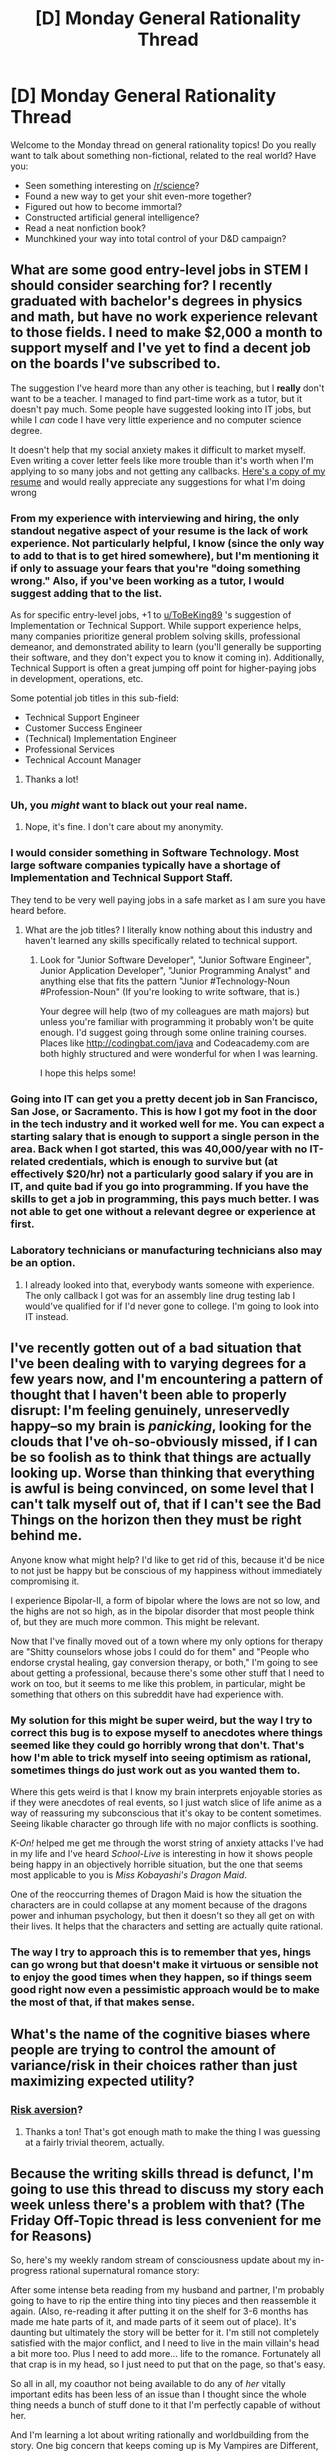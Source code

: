 #+TITLE: [D] Monday General Rationality Thread

* [D] Monday General Rationality Thread
:PROPERTIES:
:Author: AutoModerator
:Score: 21
:DateUnix: 1501513616.0
:DateShort: 2017-Jul-31
:END:
Welcome to the Monday thread on general rationality topics! Do you really want to talk about something non-fictional, related to the real world? Have you:

- Seen something interesting on [[/r/science]]?
- Found a new way to get your shit even-more together?
- Figured out how to become immortal?
- Constructed artificial general intelligence?
- Read a neat nonfiction book?
- Munchkined your way into total control of your D&D campaign?


** What are some good entry-level jobs in STEM I should consider searching for? I recently graduated with bachelor's degrees in physics and math, but have no work experience relevant to those fields. I need to make $2,000 a month to support myself and I've yet to find a decent job on the boards I've subscribed to.

The suggestion I've heard more than any other is teaching, but I *really* don't want to be a teacher. I managed to find part-time work as a tutor, but it doesn't pay much. Some people have suggested looking into IT jobs, but while I /can/ code I have very little experience and no computer science degree.

It doesn't help that my social anxiety makes it difficult to market myself. Even writing a cover letter feels like more trouble than it's worth when I'm applying to so many jobs and not getting any callbacks. [[http://i.imgur.com/eeXqmb6.jpg][Here's a copy of my resume]] and would really appreciate any suggestions for what I'm doing wrong
:PROPERTIES:
:Author: trekie140
:Score: 12
:DateUnix: 1501523227.0
:DateShort: 2017-Jul-31
:END:

*** From my experience with interviewing and hiring, the only standout negative aspect of your resume is the lack of work experience. Not particularly helpful, I know (since the only way to add to that is to get hired somewhere), but I'm mentioning it if only to assuage your fears that you're "doing something wrong." Also, if you've been working as a tutor, I would suggest adding that to the list.

As for specific entry-level jobs, +1 to [[/u/ToBeKing89][u/ToBeKing89]] 's suggestion of Implementation or Technical Support. While support experience helps, many companies prioritize general problem solving skills, professional demeanor, and demonstrated ability to learn (you'll generally be supporting their software, and they don't expect you to know it coming in). Additionally, Technical Support is often a great jumping off point for higher-paying jobs in development, operations, etc.

Some potential job titles in this sub-field:

- Technical Support Engineer
- Customer Success Engineer
- (Technical) Implementation Engineer
- Professional Services
- Technical Account Manager
:PROPERTIES:
:Author: tonytwostep
:Score: 8
:DateUnix: 1501542927.0
:DateShort: 2017-Aug-01
:END:

**** Thanks a lot!
:PROPERTIES:
:Author: trekie140
:Score: 1
:DateUnix: 1501544315.0
:DateShort: 2017-Aug-01
:END:


*** Uh, you /might/ want to black out your real name.
:PROPERTIES:
:Score: 7
:DateUnix: 1501533256.0
:DateShort: 2017-Aug-01
:END:

**** Nope, it's fine. I don't care about my anonymity.
:PROPERTIES:
:Author: trekie140
:Score: 2
:DateUnix: 1501534024.0
:DateShort: 2017-Aug-01
:END:


*** I would consider something in Software Technology. Most large software companies typically have a shortage of Implementation and Technical Support Staff.

They tend to be very well paying jobs in a safe market as I am sure you have heard before.
:PROPERTIES:
:Author: ToBeKing89
:Score: 5
:DateUnix: 1501523719.0
:DateShort: 2017-Jul-31
:END:

**** What are the job titles? I literally know nothing about this industry and haven't learned any skills specifically related to technical support.
:PROPERTIES:
:Author: trekie140
:Score: 2
:DateUnix: 1501528613.0
:DateShort: 2017-Jul-31
:END:

***** Look for "Junior Software Developer", "Junior Software Engineer", Junior Application Developer", "Junior Programming Analyst" and anything else that fits the pattern "Junior #Technology-Noun #Profession-Noun" (If you're looking to write software, that is.)

Your degree will help (two of my colleagues are math majors) but unless you're familiar with programming it probably won't be quite enough. I'd suggest going through some online training courses. Places like [[http://codingbat.com/java]] and Codeacademy.com are both highly structured and were wonderful for when I was learning.

I hope this helps some!
:PROPERTIES:
:Author: Kylinger
:Score: 2
:DateUnix: 1501601584.0
:DateShort: 2017-Aug-01
:END:


*** Going into IT can get you a pretty decent job in San Francisco, San Jose, or Sacramento. This is how I got my foot in the door in the tech industry and it worked well for me. You can expect a starting salary that is enough to support a single person in the area. Back when I got started, this was 40,000/year with no IT-related credentials, which is enough to survive but (at effectively $20/hr) not a particularly good salary if you are in IT, and quite bad if you go into programming. If you have the skills to get a job in programming, this pays much better. I was not able to get one without a relevant degree or experience at first.
:PROPERTIES:
:Author: blazinghand
:Score: 2
:DateUnix: 1501549982.0
:DateShort: 2017-Aug-01
:END:


*** Laboratory technicians or manufacturing technicians also may be an option.
:PROPERTIES:
:Author: ayrvin
:Score: 1
:DateUnix: 1501625306.0
:DateShort: 2017-Aug-02
:END:

**** I already looked into that, everybody wants someone with experience. The only callback I got was for an assembly line drug testing lab I would've qualified for if I'd never gone to college. I'm going to look into IT instead.
:PROPERTIES:
:Author: trekie140
:Score: 1
:DateUnix: 1501627458.0
:DateShort: 2017-Aug-02
:END:


** I've recently gotten out of a bad situation that I've been dealing with to varying degrees for a few years now, and I'm encountering a pattern of thought that I haven't been able to properly disrupt: I'm feeling genuinely, unreservedly happy--so my brain is /panicking/, looking for the clouds that I've oh-so-obviously missed, if I can be so foolish as to think that things are actually looking up. Worse than thinking that everything is awful is being convinced, on some level that I can't talk myself out of, that if I can't see the Bad Things on the horizon then they must be right behind me.

Anyone know what might help? I'd like to get rid of this, because it'd be nice to not just be happy but be conscious of my happiness without immediately compromising it.

I experience Bipolar-II, a form of bipolar where the lows are not so low, and the highs are not so high, as in the bipolar disorder that most people think of, but they are much more common. This might be relevant.

Now that I've finally moved out of a town where my only options for therapy are "Shitty counselors whose jobs I could do for them" and "People who endorse crystal healing, gay conversion therapy, or both," I'm going to see about getting a professional, because there's some other stuff that I need to work on too, but it seems to me like this problem, in particular, might be something that others on this subreddit have had experience with.
:PROPERTIES:
:Author: callmebrotherg
:Score: 7
:DateUnix: 1501529903.0
:DateShort: 2017-Aug-01
:END:

*** My solution for this might be super weird, but the way I try to correct this bug is to expose myself to anecdotes where things seemed like they could go horribly wrong that don't. That's how I'm able to trick myself into seeing optimism as rational, sometimes things do just work out as you wanted them to.

Where this gets weird is that I know my brain interprets enjoyable stories as if they were anecdotes of real events, so I just watch slice of life anime as a way of reassuring my subconscious that it's okay to be content sometimes. Seeing likable character go through life with no major conflicts is soothing.

/K-On!/ helped me get me through the worst string of anxiety attacks I've had in my life and I've heard /School-Live/ is interesting in how it shows people being happy in an objectively horrible situation, but the one that seems most applicable to you is /Miss Kobayashi's Dragon Maid/.

One of the reoccurring themes of Dragon Maid is how the situation the characters are in could collapse at any moment because of the dragons power and inhuman psychology, but then it doesn't so they all get on with their lives. It helps that the characters and setting are actually quite rational.
:PROPERTIES:
:Author: trekie140
:Score: 8
:DateUnix: 1501531559.0
:DateShort: 2017-Aug-01
:END:


*** The way I try to approach this is to remember that yes, hings can go wrong but that doesn't make it virtuous or sensible not to enjoy the good times when they happen, so if things seem good right now even a pessimistic approach would be to make the most of that, if that makes sense.
:PROPERTIES:
:Author: MonstrousBird
:Score: 3
:DateUnix: 1501538833.0
:DateShort: 2017-Aug-01
:END:


** What's the name of the cognitive biases where people are trying to control the amount of variance/risk in their choices rather than just maximizing expected utility?
:PROPERTIES:
:Score: 7
:DateUnix: 1501525874.0
:DateShort: 2017-Jul-31
:END:

*** [[https://en.wikipedia.org/wiki/Risk_aversion][Risk aversion]]?
:PROPERTIES:
:Author: Noumero
:Score: 14
:DateUnix: 1501526418.0
:DateShort: 2017-Jul-31
:END:

**** Thanks a ton! That's got enough math to make the thing I was guessing at a fairly trivial theorem, actually.
:PROPERTIES:
:Score: 4
:DateUnix: 1501527081.0
:DateShort: 2017-Jul-31
:END:


** Because the writing skills thread is defunct, I'm going to use this thread to discuss my story each week unless there's a problem with that? (The Friday Off-Topic thread is less convenient for me for Reasons)

So, here's my weekly random stream of consciousness update about my in-progress rational supernatural romance story:

After some intense beta reading from my husband and partner, I'm probably going to have to rip the entire thing into tiny pieces and then reassemble it again. (Also, re-reading it after putting it on the shelf for 3-6 months has made me hate parts of it, and made parts of it seem out of place). It's daunting but ultimately the story will be better for it. I'm still not completely satisfied with the major conflict, and I need to live in the main villain's head a bit more too. Plus I need to add more... life to the romance. Fortunately all that crap is in my head, so I just need to put that on the page, so that's easy.

So all in all, my coauthor not being available to do any of /her/ vitally important edits has been less of an issue than I thought since the whole thing needs a bunch of stuff done to it that I'm perfectly capable of without her.

And I'm learning a lot about writing rationally and worldbuilding from the story. One big concern that keeps coming up is My Vampires are Different, but because vampires want to keep their differences secret they're not obvious to the reader. But I probably need to make more of those differences "reader-facing". The interlude I posted in this thread last week has done that, at least.

Finally: because of plot elements that feature heavily in my story, I'm interested in finding an African-American person who is able to give me their opinion on how I've handled them. Preferably someone in the SJW-type camp as I want to err on the side of getting the story /more/ ripped to shreds rather than less. This will not require reading the full story (unless you really want to), I would abridge it to include only the stuff I'm most concerned about. (Or if anyone has recommendations for a subreddit or other place I can go to find someone, or knows someone who might be willing to do it).
:PROPERTIES:
:Author: MagicWeasel
:Score: 6
:DateUnix: 1501550316.0
:DateShort: 2017-Aug-01
:END:


** I've been thinking about the algorithms that people use in everyday life, and I think I've found two interesting examples:

*Pathfinding while walking*

When you are walking from a source to a destination, how do you decide which path to take? One interesting thing I saw was on street corners with split right-turn lanes like [[http://imgur.com/6vBYZ7J][this]], almost all people will follow the red/green arrows I drew, and use the marked crosswalk when leaving the intersection, but simply travel straight when entering it.

I suspect that this is because we see things like "the sidewalk" and "the start of the crosswalk" as /points/ instead of areas or lines. When you are leaving the crosswalk, the fastest route to reach the sidewalk is to turn 45 degrees and follow the marked path. When you are entering the crosswalk, the fastest path is to travel straight, without going out of your way.

I haven't put much more thought into this, and wouldn't suggest changing your (or anyone else's) behavior based on it, but I found it interesting nonetheless.

*Passing and lead distance on highways*

When you pass someone, you have to merge back in front of them afterwards. How do you decide /when/ to pull back in front of the vehicle you just passed? I think that most people go until they are in front of the passed vehicle, wait a number of seconds (so that their higher speed opens up a gap), then change lanes. I thought of this when I went on a roadtrip this summer, and found that people were cutting in front of me /way/ closer on divided highways with no pressure to get out of the passing lane than on two lane ones where there might be pressure from oncoming traffic. It was the difference between a ~0.75 second gap and a >1.5 second gap, on average.

--------------

Any thoughts on those two, or other examples you've seen?
:PROPERTIES:
:Author: ulyssessword
:Score: 4
:DateUnix: 1501527668.0
:DateShort: 2017-Jul-31
:END:

*** On the first one, the red path minimizes the distance traveled through the road, and is therefore marginally safer.
:PROPERTIES:
:Author: Frommerman
:Score: 9
:DateUnix: 1501540612.0
:DateShort: 2017-Aug-01
:END:


*** Hm. I would generally use the red line in both cases, but that's because I have a thing for arbitrary rules that have no moral weight but collectively make up a substantial amount of civilization's glue, and am inclined to follow them.

Sometimes I still cut across grass rather than the sidewalk when I'm on my college campus, though, so who knows? Maybe my brain just isn't convinced that "don't walk on the grass" is a real rule, or it thinks that the rule is only real in certain cases (I never cut across the grass of individual properties).
:PROPERTIES:
:Author: callmebrotherg
:Score: 5
:DateUnix: 1501530283.0
:DateShort: 2017-Aug-01
:END:

**** u/ulyssessword:
#+begin_quote
  ...I have a thing for arbitrary rules that have no moral weight but collectively make up a substantial amount of civilization's glue, and am inclined to follow them.
#+end_quote

I'm also inclined to follow arbitrary rules, but in this case I value conformity and predictability more. The drivers /expect/ this behavior at this specific corner, and going against their expectations is confusing and bad.
:PROPERTIES:
:Author: ulyssessword
:Score: 3
:DateUnix: 1501535320.0
:DateShort: 2017-Aug-01
:END:

***** Nod. What I mean is that I have a tendency to follow these rules even when there are no cars in the area, and I can clearly see that there are none. I'm not sure that most people would consider it reasonable to take the long path in that case.
:PROPERTIES:
:Author: callmebrotherg
:Score: 2
:DateUnix: 1501539482.0
:DateShort: 2017-Aug-01
:END:

****** Yeah, I agree that consistent habits are more valuable than occasional minor gains in efficiency (which is why I use my signal lights in empty parking lots, for example), I just came to a different conclusion as to what the "right" habit is.
:PROPERTIES:
:Author: ulyssessword
:Score: 3
:DateUnix: 1501540399.0
:DateShort: 2017-Aug-01
:END:


** That is fine, as most companies will have a training regimen and only care that you have the ability to learn. I was thinking of positions similar to this: [[https://epic.avature.net/Careers/FolderDetail/Verona-Wisconsin-United-States-Technical-Problem-Solver/742]]
:PROPERTIES:
:Author: ToBeKing89
:Score: 1
:DateUnix: 1501528831.0
:DateShort: 2017-Jul-31
:END:

*** Is that for me? You replied to the post instead of my thread.
:PROPERTIES:
:Author: trekie140
:Score: 2
:DateUnix: 1501530043.0
:DateShort: 2017-Aug-01
:END:

**** Yep, just replied to the wrong line.
:PROPERTIES:
:Author: ToBeKing89
:Score: 1
:DateUnix: 1501530456.0
:DateShort: 2017-Aug-01
:END:
